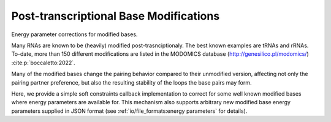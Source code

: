 Post-transcriptional Base Modifications
=======================================

Energy parameter corrections for modified bases.

Many RNAs are known to be (heavily) modified post-trasnciptionaly. The best
known examples are tRNAs and rRNAs. To-date, more than 150 different modifications
are listed in the MODOMICS database (http://genesilico.pl/modomics/) :cite:p:`boccaletto:2022`.

Many of the modified bases change the pairing behavior compared to their
unmodified version, affecting not only the pairing partner preference, but
also the resulting stability of the loops the base pairs may form.

Here, we provide a simple soft constraints callback implementation to
correct for some well known modified bases where energy parameters are
available for. This mechanism also supports arbitrary new modified base
energy parameters supplied in JSON format
(see :ref:`io/file_formats:energy parameters` for details).

.. doxygengroup:: modified_bases
    :no-title:

